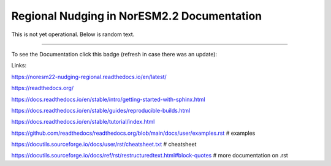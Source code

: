 Regional Nudging in NorESM2.2 Documentation
============================

This is not yet operational. Below is random text.

--------

To see the Documentation click this badge (refresh in case there was an update):


.. image:: https://readthedocs.org/projects/noresm22-nudging-regional/badge/?version=latest
    :target: https://noresm22-nudging-regional.readthedocs.io/en/latest/?badge=latest
    :alt: Documentation Status
    

Links:

https://noresm22-nudging-regional.readthedocs.io/en/latest/

https://readthedocs.org/

https://docs.readthedocs.io/en/stable/intro/getting-started-with-sphinx.html

https://docs.readthedocs.io/en/stable/guides/reproducible-builds.html

https://docs.readthedocs.io/en/stable/tutorial/index.html

https://github.com/readthedocs/readthedocs.org/blob/main/docs/user/examples.rst # examples

https://docutils.sourceforge.io/docs/user/rst/cheatsheet.txt # cheatsheet

https://docutils.sourceforge.io/docs/ref/rst/restructuredtext.html#block-quotes # more documentation on .rst
